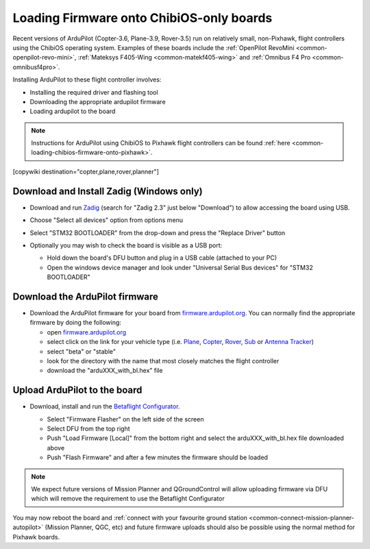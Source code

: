 .. _common-loading-firmware-onto-chibios-only-boards:

=========================================
Loading Firmware onto ChibiOS-only boards
=========================================

Recent versions of ArduPilot (Copter-3.6, Plane-3.9, Rover-3.5) run on relatively small, non-Pixhawk, flight controllers using the ChibiOS operating system.
Examples of these boards include the :ref:`OpenPilot RevoMini <common-openpilot-revo-mini>`, :ref:`Mateksys F405-Wing <common-matekf405-wing>` and :ref:`Omnibus F4 Pro <common-omnibusf4pro>`.

Installing ArduPilot to these flight controller involves:

- Installing the required driver and flashing tool
- Downloading the appropriate ardupilot firmware
- Loading ardupilot to the board

.. note::

   Instructions for ArduPilot using ChibiOS to Pixhawk flight controllers can be found :ref:`here <common-loading-chibios-firmware-onto-pixhawk>`.

[copywiki destination="copter,plane,rover,planner"]

Download and Install Zadig (Windows only)
-----------------------------------------

- Download and run `Zadig <https://zadig.akeo.ie/>`__ (search for "Zadig 2.3" just below "Download") to allow accessing the board using USB.
- Choose "Select all devices" option from options menu
- Select "STM32 BOOTLOADER" from the drop-down and press the "Replace Driver" button

  .. image:: ../../../images/loading-firmware-zadig.png
      :target: ../_images/loading-firmware-zadig.png
      :width: 450px

- Optionally you may wish to check the board is visible as a USB port:

  - Hold down the board's DFU button and plug in a USB cable (attached to your PC)
  - Open the windows device manager and look under "Universal Serial Bus devices" for "STM32 BOOTLOADER"

  .. image:: ../../../images/loading-firmware-device-manager.png
      :target: ../_images/loading-firmware-device-manager.png
      :width: 450px

Download the ArduPilot firmware
-------------------------------

- Download the ArduPilot firmware for your board from `firmware.ardupilot.org <http://firmware.ardupilot.org/>`__.  You can normally find the appropriate firmware by doing the following:

  - open `firmware.ardupilot.org <http://firmware.ardupilot.org/>`__
  - select click on the link for your vehicle type (i.e. `Plane <http://firmware.ardupilot.org/Plane/>`__, `Copter <http://firmware.ardupilot.org/Copter/>`__, `Rover <http://firmware.ardupilot.org/Rover/>`__, `Sub <http://firmware.ardupilot.org/Sub/>`__ or `Antenna Tracker <http://firmware.ardupilot.org/AntennaTracker/>`__)
  - select "beta" or "stable"
  - look for the directory with the name that most closely matches the flight controller
  - download the "arduXXX_with_bl.hex" file

Upload ArduPilot to the board
-----------------------------

- Download, install and run the `Betaflight Configurator <https://github.com/betaflight/betaflight-configurator/releases>`__.

  - Select "Firmware Flasher" on the left side of the screen
  - Select DFU from the top right
  - Push "Load Firmware [Local]" from the bottom right and select the arduXXX_with_bl.hex file downloaded above
  - Push "Flash Firmware" and after a few minutes the firmware should be loaded

  .. image:: ../../../images/loading-firmware-betaflight-configurator.png
      :target: ../_images/loading-firmware-betaflight-configurator.png
      :width: 450px

.. note::

    We expect future versions of Mission Planner and QGroundControl will allow uploading firmware via DFU which will remove the requirement to use the Betaflight Configurator

You may now reboot the board and :ref:`connect with your favourite ground station <common-connect-mission-planner-autopilot>` (Mission Planner, QGC, etc) and future firmware uploads should also be possible using the normal method for Pixhawk boards.
